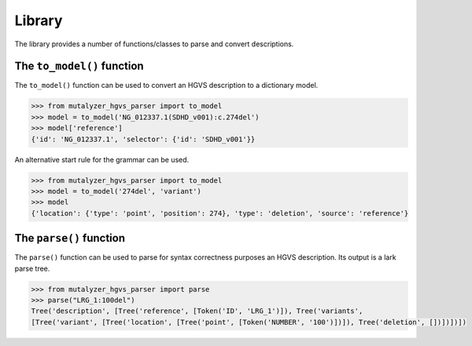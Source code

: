 Library
=======

The library provides a number of functions/classes to parse and convert descriptions.

The ``to_model()`` function
---------------------------

The ``to_model()`` function can be used to convert an HGVS description
to a dictionary model.

.. code:: python

    >>> from mutalyzer_hgvs_parser import to_model
    >>> model = to_model('NG_012337.1(SDHD_v001):c.274del')
    >>> model['reference']
    {'id': 'NG_012337.1', 'selector': {'id': 'SDHD_v001'}}


An alternative start rule for the grammar can be used.

.. code:: python

    >>> from mutalyzer_hgvs_parser import to_model
    >>> model = to_model('274del', 'variant')
    >>> model
    {'location': {'type': 'point', 'position': 274}, 'type': 'deletion', 'source': 'reference'}


The ``parse()`` function
------------------------

The ``parse()`` function can be used to parse for syntax correctness purposes
an HGVS description. Its output is a lark parse tree.

.. code:: python

    >>> from mutalyzer_hgvs_parser import parse
    >>> parse("LRG_1:100del")
    Tree('description', [Tree('reference', [Token('ID', 'LRG_1')]), Tree('variants',
    [Tree('variant', [Tree('location', [Tree('point', [Token('NUMBER', '100')])]), Tree('deletion', [])])])])

